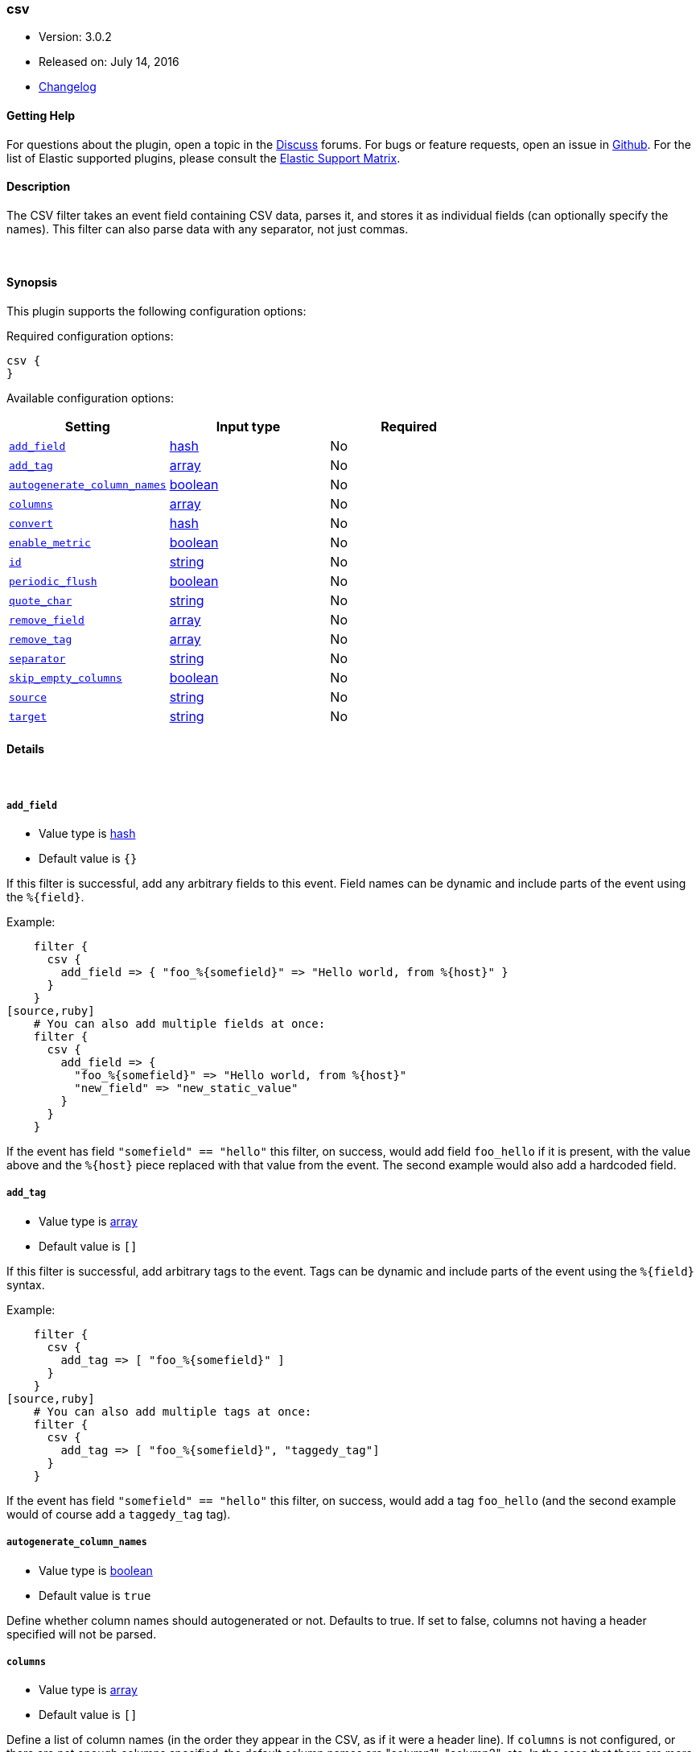 [[plugins-filters-csv]]
=== csv

* Version: 3.0.2
* Released on: July 14, 2016
* https://github.com/logstash-plugins/logstash-filter-csv/blob/master/CHANGELOG.md#302[Changelog]



==== Getting Help

For questions about the plugin, open a topic in the http://discuss.elastic.co[Discuss] forums. For bugs or feature requests, open an issue in https://github.com/elastic/logstash[Github].
For the list of Elastic supported plugins, please consult the https://www.elastic.co/support/matrix#show_logstash_plugins[Elastic Support Matrix].

==== Description

The CSV filter takes an event field containing CSV data, parses it,
and stores it as individual fields (can optionally specify the names).
This filter can also parse data with any separator, not just commas.

&nbsp;

==== Synopsis

This plugin supports the following configuration options:

Required configuration options:

[source,json]
--------------------------
csv {
}
--------------------------



Available configuration options:

[cols="<,<,<",options="header",]
|=======================================================================
|Setting |Input type|Required
| <<plugins-filters-csv-add_field>> |<<hash,hash>>|No
| <<plugins-filters-csv-add_tag>> |<<array,array>>|No
| <<plugins-filters-csv-autogenerate_column_names>> |<<boolean,boolean>>|No
| <<plugins-filters-csv-columns>> |<<array,array>>|No
| <<plugins-filters-csv-convert>> |<<hash,hash>>|No
| <<plugins-filters-csv-enable_metric>> |<<boolean,boolean>>|No
| <<plugins-filters-csv-id>> |<<string,string>>|No
| <<plugins-filters-csv-periodic_flush>> |<<boolean,boolean>>|No
| <<plugins-filters-csv-quote_char>> |<<string,string>>|No
| <<plugins-filters-csv-remove_field>> |<<array,array>>|No
| <<plugins-filters-csv-remove_tag>> |<<array,array>>|No
| <<plugins-filters-csv-separator>> |<<string,string>>|No
| <<plugins-filters-csv-skip_empty_columns>> |<<boolean,boolean>>|No
| <<plugins-filters-csv-source>> |<<string,string>>|No
| <<plugins-filters-csv-target>> |<<string,string>>|No
|=======================================================================


==== Details

&nbsp;

[[plugins-filters-csv-add_field]]
===== `add_field` 

  * Value type is <<hash,hash>>
  * Default value is `{}`

If this filter is successful, add any arbitrary fields to this event.
Field names can be dynamic and include parts of the event using the `%{field}`.

Example:
[source,ruby]
    filter {
      csv {
        add_field => { "foo_%{somefield}" => "Hello world, from %{host}" }
      }
    }
[source,ruby]
    # You can also add multiple fields at once:
    filter {
      csv {
        add_field => {
          "foo_%{somefield}" => "Hello world, from %{host}"
          "new_field" => "new_static_value"
        }
      }
    }

If the event has field `"somefield" == "hello"` this filter, on success,
would add field `foo_hello` if it is present, with the
value above and the `%{host}` piece replaced with that value from the
event. The second example would also add a hardcoded field.

[[plugins-filters-csv-add_tag]]
===== `add_tag` 

  * Value type is <<array,array>>
  * Default value is `[]`

If this filter is successful, add arbitrary tags to the event.
Tags can be dynamic and include parts of the event using the `%{field}`
syntax.

Example:
[source,ruby]
    filter {
      csv {
        add_tag => [ "foo_%{somefield}" ]
      }
    }
[source,ruby]
    # You can also add multiple tags at once:
    filter {
      csv {
        add_tag => [ "foo_%{somefield}", "taggedy_tag"]
      }
    }

If the event has field `"somefield" == "hello"` this filter, on success,
would add a tag `foo_hello` (and the second example would of course add a `taggedy_tag` tag).

[[plugins-filters-csv-autogenerate_column_names]]
===== `autogenerate_column_names` 

  * Value type is <<boolean,boolean>>
  * Default value is `true`

Define whether column names should autogenerated or not.
Defaults to true. If set to false, columns not having a header specified will not be parsed.

[[plugins-filters-csv-columns]]
===== `columns` 

  * Value type is <<array,array>>
  * Default value is `[]`

Define a list of column names (in the order they appear in the CSV,
as if it were a header line). If `columns` is not configured, or there
are not enough columns specified, the default column names are
"column1", "column2", etc. In the case that there are more columns
in the data than specified in this column list, extra columns will be auto-numbered:
(e.g. "user_defined_1", "user_defined_2", "column3", "column4", etc.)

[[plugins-filters-csv-convert]]
===== `convert` 

  * Value type is <<hash,hash>>
  * Default value is `{}`

Define a set of datatype conversions to be applied to columns.
Possible conversions are integer, float, date, date_time, boolean

# Example:
[source,ruby]
    filter {
      csv {
        convert => { "column1" => "integer", "column2" => "boolean" }
      }
    }

[[plugins-filters-csv-enable_metric]]
===== `enable_metric` 

  * Value type is <<boolean,boolean>>
  * Default value is `true`

Disable or enable metric logging for this specific plugin instance
by default we record all the metrics we can, but you can disable metrics collection
for a specific plugin.

[[plugins-filters-csv-id]]
===== `id` 

  * Value type is <<string,string>>
  * There is no default value for this setting.

Add a unique `ID` to the plugin configuration. If no ID is specified, Logstash will generate one. 
It is strongly recommended to set this ID in your configuration. This is particulary useful 
when you have two or more plugins of the same type, for example, if you have 2 grok filters. 
Adding a named ID in this case will help in monitoring Logstash when using the monitoring APIs.

[source,ruby]
---------------------------------------------------------------------------------------------------
output {
 stdout {
   id => "my_plugin_id"
 }
}
---------------------------------------------------------------------------------------------------


[[plugins-filters-csv-periodic_flush]]
===== `periodic_flush` 

  * Value type is <<boolean,boolean>>
  * Default value is `false`

Call the filter flush method at regular interval.
Optional.

[[plugins-filters-csv-quote_char]]
===== `quote_char` 

  * Value type is <<string,string>>
  * Default value is `"\""`

Define the character used to quote CSV fields. If this is not specified
the default is a double quote `"`.
Optional.

[[plugins-filters-csv-remove_field]]
===== `remove_field` 

  * Value type is <<array,array>>
  * Default value is `[]`

If this filter is successful, remove arbitrary fields from this event.
Fields names can be dynamic and include parts of the event using the %{field}
Example:
[source,ruby]
    filter {
      csv {
        remove_field => [ "foo_%{somefield}" ]
      }
    }
[source,ruby]
    # You can also remove multiple fields at once:
    filter {
      csv {
        remove_field => [ "foo_%{somefield}", "my_extraneous_field" ]
      }
    }

If the event has field `"somefield" == "hello"` this filter, on success,
would remove the field with name `foo_hello` if it is present. The second
example would remove an additional, non-dynamic field.

[[plugins-filters-csv-remove_tag]]
===== `remove_tag` 

  * Value type is <<array,array>>
  * Default value is `[]`

If this filter is successful, remove arbitrary tags from the event.
Tags can be dynamic and include parts of the event using the `%{field}`
syntax.

Example:
[source,ruby]
    filter {
      csv {
        remove_tag => [ "foo_%{somefield}" ]
      }
    }
[source,ruby]
    # You can also remove multiple tags at once:
    filter {
      csv {
        remove_tag => [ "foo_%{somefield}", "sad_unwanted_tag"]
      }
    }

If the event has field `"somefield" == "hello"` this filter, on success,
would remove the tag `foo_hello` if it is present. The second example
would remove a sad, unwanted tag as well.

[[plugins-filters-csv-separator]]
===== `separator` 

  * Value type is <<string,string>>
  * Default value is `","`

Define the column separator value. If this is not specified, the default
is a comma `,`.
Optional.

[[plugins-filters-csv-skip_empty_columns]]
===== `skip_empty_columns` 

  * Value type is <<boolean,boolean>>
  * Default value is `false`

Define whether empty columns should be skipped.
Defaults to false. If set to true, columns containing no value will not get set.

[[plugins-filters-csv-source]]
===== `source` 

  * Value type is <<string,string>>
  * Default value is `"message"`

The CSV data in the value of the `source` field will be expanded into a
data structure.

[[plugins-filters-csv-target]]
===== `target` 

  * Value type is <<string,string>>
  * There is no default value for this setting.

Define target field for placing the data.
Defaults to writing to the root of the event.


